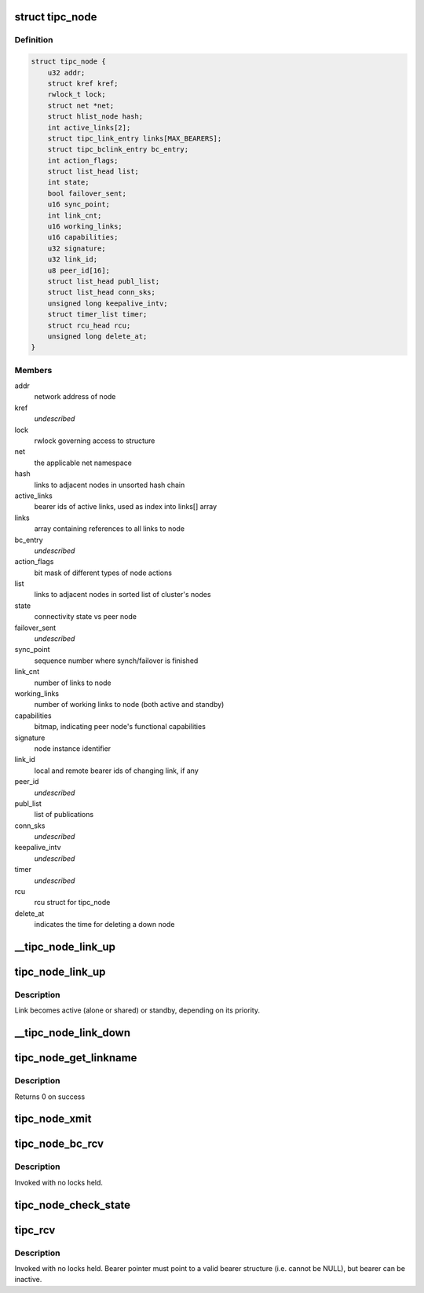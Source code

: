 .. -*- coding: utf-8; mode: rst -*-
.. src-file: net/tipc/node.c

.. _`tipc_node`:

struct tipc_node
================

.. c:type:: struct tipc_node

    TIPC node structure

.. _`tipc_node.definition`:

Definition
----------

.. code-block:: c

    struct tipc_node {
        u32 addr;
        struct kref kref;
        rwlock_t lock;
        struct net *net;
        struct hlist_node hash;
        int active_links[2];
        struct tipc_link_entry links[MAX_BEARERS];
        struct tipc_bclink_entry bc_entry;
        int action_flags;
        struct list_head list;
        int state;
        bool failover_sent;
        u16 sync_point;
        int link_cnt;
        u16 working_links;
        u16 capabilities;
        u32 signature;
        u32 link_id;
        u8 peer_id[16];
        struct list_head publ_list;
        struct list_head conn_sks;
        unsigned long keepalive_intv;
        struct timer_list timer;
        struct rcu_head rcu;
        unsigned long delete_at;
    }

.. _`tipc_node.members`:

Members
-------

addr
    network address of node

kref
    *undescribed*

lock
    rwlock governing access to structure

net
    the applicable net namespace

hash
    links to adjacent nodes in unsorted hash chain

active_links
    bearer ids of active links, used as index into links[] array

links
    array containing references to all links to node

bc_entry
    *undescribed*

action_flags
    bit mask of different types of node actions

list
    links to adjacent nodes in sorted list of cluster's nodes

state
    connectivity state vs peer node

failover_sent
    *undescribed*

sync_point
    sequence number where synch/failover is finished

link_cnt
    number of links to node

working_links
    number of working links to node (both active and standby)

capabilities
    bitmap, indicating peer node's functional capabilities

signature
    node instance identifier

link_id
    local and remote bearer ids of changing link, if any

peer_id
    *undescribed*

publ_list
    list of publications

conn_sks
    *undescribed*

keepalive_intv
    *undescribed*

timer
    *undescribed*

rcu
    rcu struct for tipc_node

delete_at
    indicates the time for deleting a down node

.. _`__tipc_node_link_up`:

\__tipc_node_link_up
====================

.. c:function:: void __tipc_node_link_up(struct tipc_node *n, int bearer_id, struct sk_buff_head *xmitq)

    handle addition of link Node lock must be held by caller Link becomes active (alone or shared) or standby, depending on its priority.

    :param n:
        *undescribed*
    :type n: struct tipc_node \*

    :param bearer_id:
        *undescribed*
    :type bearer_id: int

    :param xmitq:
        *undescribed*
    :type xmitq: struct sk_buff_head \*

.. _`tipc_node_link_up`:

tipc_node_link_up
=================

.. c:function:: void tipc_node_link_up(struct tipc_node *n, int bearer_id, struct sk_buff_head *xmitq)

    handle addition of link

    :param n:
        *undescribed*
    :type n: struct tipc_node \*

    :param bearer_id:
        *undescribed*
    :type bearer_id: int

    :param xmitq:
        *undescribed*
    :type xmitq: struct sk_buff_head \*

.. _`tipc_node_link_up.description`:

Description
-----------

Link becomes active (alone or shared) or standby, depending on its priority.

.. _`__tipc_node_link_down`:

\__tipc_node_link_down
======================

.. c:function:: void __tipc_node_link_down(struct tipc_node *n, int *bearer_id, struct sk_buff_head *xmitq, struct tipc_media_addr **maddr)

    handle loss of link

    :param n:
        *undescribed*
    :type n: struct tipc_node \*

    :param bearer_id:
        *undescribed*
    :type bearer_id: int \*

    :param xmitq:
        *undescribed*
    :type xmitq: struct sk_buff_head \*

    :param maddr:
        *undescribed*
    :type maddr: struct tipc_media_addr \*\*

.. _`tipc_node_get_linkname`:

tipc_node_get_linkname
======================

.. c:function:: int tipc_node_get_linkname(struct net *net, u32 bearer_id, u32 addr, char *linkname, size_t len)

    get the name of a link

    :param net:
        *undescribed*
    :type net: struct net \*

    :param bearer_id:
        id of the bearer
    :type bearer_id: u32

    :param addr:
        *undescribed*
    :type addr: u32

    :param linkname:
        link name output buffer
    :type linkname: char \*

    :param len:
        *undescribed*
    :type len: size_t

.. _`tipc_node_get_linkname.description`:

Description
-----------

Returns 0 on success

.. _`tipc_node_xmit`:

tipc_node_xmit
==============

.. c:function:: int tipc_node_xmit(struct net *net, struct sk_buff_head *list, u32 dnode, int selector)

    :param net:
        the applicable net namespace
    :type net: struct net \*

    :param list:
        chain of buffers containing message
    :type list: struct sk_buff_head \*

    :param dnode:
        address of destination node
    :type dnode: u32

    :param selector:
        a number used for deterministic link selection
        Consumes the buffer chain.
        Returns 0 if success, otherwise: -ELINKCONG,-EHOSTUNREACH,-EMSGSIZE,-ENOBUF
    :type selector: int

.. _`tipc_node_bc_rcv`:

tipc_node_bc_rcv
================

.. c:function:: void tipc_node_bc_rcv(struct net *net, struct sk_buff *skb, int bearer_id)

    process TIPC broadcast packet arriving from off-node

    :param net:
        the applicable net namespace
    :type net: struct net \*

    :param skb:
        TIPC packet
    :type skb: struct sk_buff \*

    :param bearer_id:
        id of bearer message arrived on
    :type bearer_id: int

.. _`tipc_node_bc_rcv.description`:

Description
-----------

Invoked with no locks held.

.. _`tipc_node_check_state`:

tipc_node_check_state
=====================

.. c:function:: bool tipc_node_check_state(struct tipc_node *n, struct sk_buff *skb, int bearer_id, struct sk_buff_head *xmitq)

    check and if necessary update node state

    :param n:
        *undescribed*
    :type n: struct tipc_node \*

    :param skb:
        TIPC packet
    :type skb: struct sk_buff \*

    :param bearer_id:
        identity of bearer delivering the packet
        Returns true if state and msg are ok, otherwise false
    :type bearer_id: int

    :param xmitq:
        *undescribed*
    :type xmitq: struct sk_buff_head \*

.. _`tipc_rcv`:

tipc_rcv
========

.. c:function:: void tipc_rcv(struct net *net, struct sk_buff *skb, struct tipc_bearer *b)

    process TIPC packets/messages arriving from off-node

    :param net:
        the applicable net namespace
    :type net: struct net \*

    :param skb:
        TIPC packet
    :type skb: struct sk_buff \*

    :param b:
        *undescribed*
    :type b: struct tipc_bearer \*

.. _`tipc_rcv.description`:

Description
-----------

Invoked with no locks held. Bearer pointer must point to a valid bearer
structure (i.e. cannot be NULL), but bearer can be inactive.

.. This file was automatic generated / don't edit.

